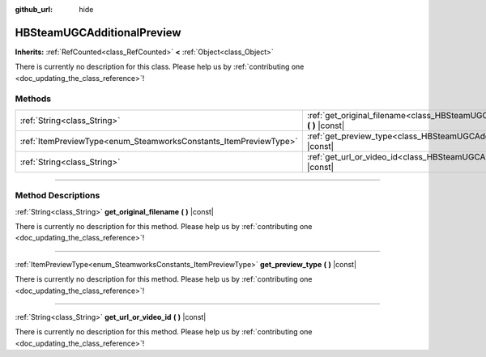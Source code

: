 :github_url: hide

.. DO NOT EDIT THIS FILE!!!
.. Generated automatically from Godot engine sources.
.. Generator: https://github.com/godotengine/godot/tree/master/doc/tools/make_rst.py.
.. XML source: https://github.com/godotengine/godot/tree/master/modules/steamworks/doc_classes/HBSteamUGCAdditionalPreview.xml.

.. _class_HBSteamUGCAdditionalPreview:

HBSteamUGCAdditionalPreview
===========================

**Inherits:** :ref:`RefCounted<class_RefCounted>` **<** :ref:`Object<class_Object>`

.. container:: contribute

	There is currently no description for this class. Please help us by :ref:`contributing one <doc_updating_the_class_reference>`!

.. rst-class:: classref-reftable-group

Methods
-------

.. table::
   :widths: auto

   +------------------------------------------------------------------+------------------------------------------------------------------------------------------------------------------+
   | :ref:`String<class_String>`                                      | :ref:`get_original_filename<class_HBSteamUGCAdditionalPreview_method_get_original_filename>` **(** **)** |const| |
   +------------------------------------------------------------------+------------------------------------------------------------------------------------------------------------------+
   | :ref:`ItemPreviewType<enum_SteamworksConstants_ItemPreviewType>` | :ref:`get_preview_type<class_HBSteamUGCAdditionalPreview_method_get_preview_type>` **(** **)** |const|           |
   +------------------------------------------------------------------+------------------------------------------------------------------------------------------------------------------+
   | :ref:`String<class_String>`                                      | :ref:`get_url_or_video_id<class_HBSteamUGCAdditionalPreview_method_get_url_or_video_id>` **(** **)** |const|     |
   +------------------------------------------------------------------+------------------------------------------------------------------------------------------------------------------+

.. rst-class:: classref-section-separator

----

.. rst-class:: classref-descriptions-group

Method Descriptions
-------------------

.. _class_HBSteamUGCAdditionalPreview_method_get_original_filename:

.. rst-class:: classref-method

:ref:`String<class_String>` **get_original_filename** **(** **)** |const|

.. container:: contribute

	There is currently no description for this method. Please help us by :ref:`contributing one <doc_updating_the_class_reference>`!

.. rst-class:: classref-item-separator

----

.. _class_HBSteamUGCAdditionalPreview_method_get_preview_type:

.. rst-class:: classref-method

:ref:`ItemPreviewType<enum_SteamworksConstants_ItemPreviewType>` **get_preview_type** **(** **)** |const|

.. container:: contribute

	There is currently no description for this method. Please help us by :ref:`contributing one <doc_updating_the_class_reference>`!

.. rst-class:: classref-item-separator

----

.. _class_HBSteamUGCAdditionalPreview_method_get_url_or_video_id:

.. rst-class:: classref-method

:ref:`String<class_String>` **get_url_or_video_id** **(** **)** |const|

.. container:: contribute

	There is currently no description for this method. Please help us by :ref:`contributing one <doc_updating_the_class_reference>`!

.. |virtual| replace:: :abbr:`virtual (This method should typically be overridden by the user to have any effect.)`
.. |const| replace:: :abbr:`const (This method has no side effects. It doesn't modify any of the instance's member variables.)`
.. |vararg| replace:: :abbr:`vararg (This method accepts any number of arguments after the ones described here.)`
.. |constructor| replace:: :abbr:`constructor (This method is used to construct a type.)`
.. |static| replace:: :abbr:`static (This method doesn't need an instance to be called, so it can be called directly using the class name.)`
.. |operator| replace:: :abbr:`operator (This method describes a valid operator to use with this type as left-hand operand.)`
.. |bitfield| replace:: :abbr:`BitField (This value is an integer composed as a bitmask of the following flags.)`
